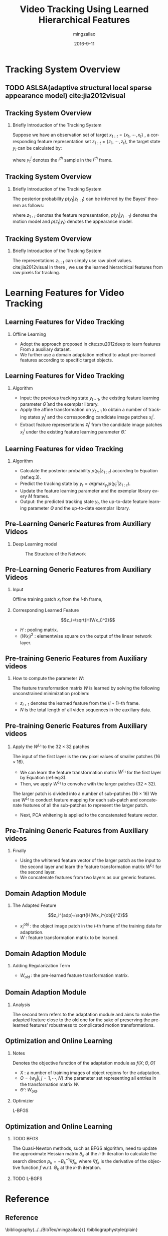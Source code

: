 #+TITLE:     Video Tracking Using Learned Hierarchical Features
#+AUTHOR:    mingzailao
#+EMAIL:     mingzailao@126.com
#+DATE:      2016-9-11
#+KEYWORDS:  Deep Learning, Tracking, Auto-Encoder, Stacked-Auto-Encoder
#+LANGUAGE:  en


#+STARTUP: beamer
#+STARTUP: oddeven

#+LaTeX_CLASS: beamer
#+LaTeX_CLASS_OPTIONS: [bigger]

#+BEAMER_THEME: Darmstadt

#+OPTIONS:   H:2 toc:t
#+SELECT_TAGS: export
#+EXCLUDE_TAGS: noexport
#+COLUMNS: %20ITEM %13BEAMER_env(Env) %6BEAMER_envargs(Args) %4BEAMER_col(Col) %7BEAMER_extra(Extra)

* Tracking System Overview
** TODO ASLSA(adaptive structural local sparse appearance model) cite:jia2012visual
** Tracking System Overview
*** Briefly Introduction of  the Tracking System
Suppose we have an observation set of target $x_{1:t}=\{x_1,\cdots,x_t\}$ , a corresponding
feature representation set $z_{1:t}=\{z_1,\cdots,z_t\}$, the target state $y_t$ can be 
calculated by:

\begin{equation}
\label{eq:1}
y_t=arg\max_{y_t^i} p(y_t^i|z_{1:t})
\end{equation}

where $y_t^i$ denotes the $i^{th}$ sample in the $t^{th}$ frame.

** Tracking System Overview
*** Briefly Introduction of  the Tracking System
The posterior probability $p(y_t|z_{1:t})$ can be inferred by the Bayes’ theorem as follows:
\begin{equation}
\label{eq:2}
p(y_t|z_{1:t})\propto p(z_t|y_t)\int p(y_t|y_{t-1})p(y_{t-1}|z_{1:t-1})
\end{equation}
where $z_{1:t}$ denotes the feature representation, $p(y_t|y_{t-1})$ denotes the motion model
and $p(z_t|y_t)$ denotes the appearance model. 
** Tracking System Overview
*** Briefly Introduction of  the Tracking System
The representations $z_{1:t}$ can simply use raw pixel values. cite:jia2012visual
In there , we use the learned hierarchical features from raw pixels for tracking.
* Learning Features for Video Tracking
** Learning Features for Video Tracking
*** Offline Learning
- Adopt the approach proposed in cite:zou2012deep  to learn features From a auxiliary dataset.
- We further use a domain adaptation method to adapt pre-learned features according to specific target objects.
** Learning Features for Video Tracking
*** Algorithm
- Input: the previous tracking state $y_{t-1}$, the existing feature learning parameter $\hat{\Theta}$ and the exemplar library.
- Apply the affine transformation on $y_{t-1}$ to obtain a number of tracking states $y_t^i$ and the corresponding candidate image patches $x_t^i$.
- Extract feature representations $z_t^i$ from the candidate image patches $x_t^i$ under the existing feature learning parameter $\hat{\Theta}$.
** Learning Features for video Tracking
*** Algorithm
- Calculate the posterior probability $p(y_{t}|z_{1:t})$ according to Equation (ref:eq:3).
- Predict the tracking state by $y_{t} = arg\max_{y_{t}^{i}}p(y_t^i|z_{1:t})$.
- Update the feature learning parameter and the exemplar library every $M$ frames.
- Output: the predicted tracking state $y_t$, the up-to-date feature learning parameter $\Theta$ and the up-to-date exemplar library.
** Pre-Learning Generic Features from Auxiliary Videos
*** Deep Learning model
#+CAPTION: The Structure of the Network
#+NAME: Structure
#+ATTR_LATEX: :width 9cm :float t
#+ATTR_HTML: :width 500px
[[./images/Nets.png]]
** Pre-Learning Generic Features from Auxiliary Videos
*** Input 
Offline training patch $x_i$ from the $i$-th frame,
*** Corresponding Learned Feature
 $$z_i=\sqrt{H(Wx_i)^2}$$ 
- $H$ : pooling matrix.
- $(Wx_i)^2$ : elementwise square on the output of the linear network layer.
** Pre-training Generic Features from Auxiliary videos
*** How to compute the parameter $W$:
The feature transformation matrix $W$ is learned by solving the following unconstrained 
minimization problem:
\begin{equation}
\label{eq:3}
\min_W\lambda\sum_{i=1}^{N-1}||z_i-z_{i-1}||_1+\sum_{i=1}^N||x_i-W^TWx_i||_2^2
\end{equation}
- $z_{i+1}$ denotes the learned feature from the $(i+1)$-th frame.
- $N$ is the total length of all video sequences in the auxiliary data.
** Pre-training Generic Features from Auxiliary videos
*** Apply the $W^{L_1}$ to the $32\times 32$ patches
The input of the first layer is the raw pixel values of smaller patches $(16 \times 16)$.
- We can learn the feature transformation matrix $W^{L_1}$ for the first layer by Equation (ref:eq:3).
- Then, we apply $W^{L_1}$ to convolve with the larger patches ($32\times 32$).

The larger patch is divided into a number of sub-patches ($16\times 16$) 
We use $W^{L_1}$ to conduct feature mapping for each sub-patch and concatenate features of all the sub-patches to represent the larger patch.

- Next, PCA whitening is applied to the concatenated feature vector.

** Pre-Training Generic Features from Auxiliary videos
*** Finally
- Using the whitened feature vector of the larger patch as the input to the second layer and learn the feature transformation matrix $W^{L_2}$ for the second layer.
- We concatenate features from two layers as our generic features.
** Domain Adaption Module
*** The Adapted Feature
$$z_i^{adp}=\sqrt{H(Wx_i^{obj})^2}$$
- $x_i^{obj}$ : the object image patch in the $i$-th frame of the training data for adaptation.
- $W$ : feature transformation matrix to be learned.
** Domain Adaption Module
*** Adding Regularization Term
\begin{eqnarray}
\label{eq:11}
W_{adp} & = & arg\min_W\lambda\sum_{i=1}^{N-1}||z_i^{adp}-z_{i+1}^{adp}||_1 \nonumber\\
 &+ &\gamma\sum_{i=1}^N||Wx_i^{obj}-W_{old}x_i^{obj}||_2^{2} \\
&+&\sum_{i=1}^N||x_i^{obj}-W^TWx_i^{obj}||_2^2\nonumber
\end{eqnarray}
- $W_{old}$ : the pre-learned feature transformation matrix.
** Domain Adaption Module
*** Analysis
The second term refers to the adaptation module and aims to make the adapted feature close to the old one for the sake of preserving the pre-learned features’ robustness to complicated motion transformations.
** Optimization and Online Learning
*** Notes
Denotes the objective function of the adaptation module as $f(X;\Theta,\hat{\Theta})$
- $X$ : a number of training images of object regions for the adaptation.
- $\Theta=\{w_{ij}|i,j=1,\cdots,N\}$ :the parameter set representing all entries in the transformation matrix $W$.
- $\hat{\Theta}$ : $W_{old}$.
*** Optimizier
L-BFGS
** Optimization and Online Learning
*** TODO BFGS
The Quasi-Newton methods, such as BFGS algorithm,
need to update the approximate Hessian matrix $B_k$ at the $i$-th
iteration to calculate the search direction $p_k = −B_k^{-1}\nabla f_k$,
where $\nabla f_k$ is the derivative of the objective function $f$ w.r.t. $\Theta_k$ at the $k$-th iteration.
*** TODO L-BGFS

* Reference
** Reference

\bibliography{../../BibTex/mingzailao}{}
\bibliographystyle{plain}
